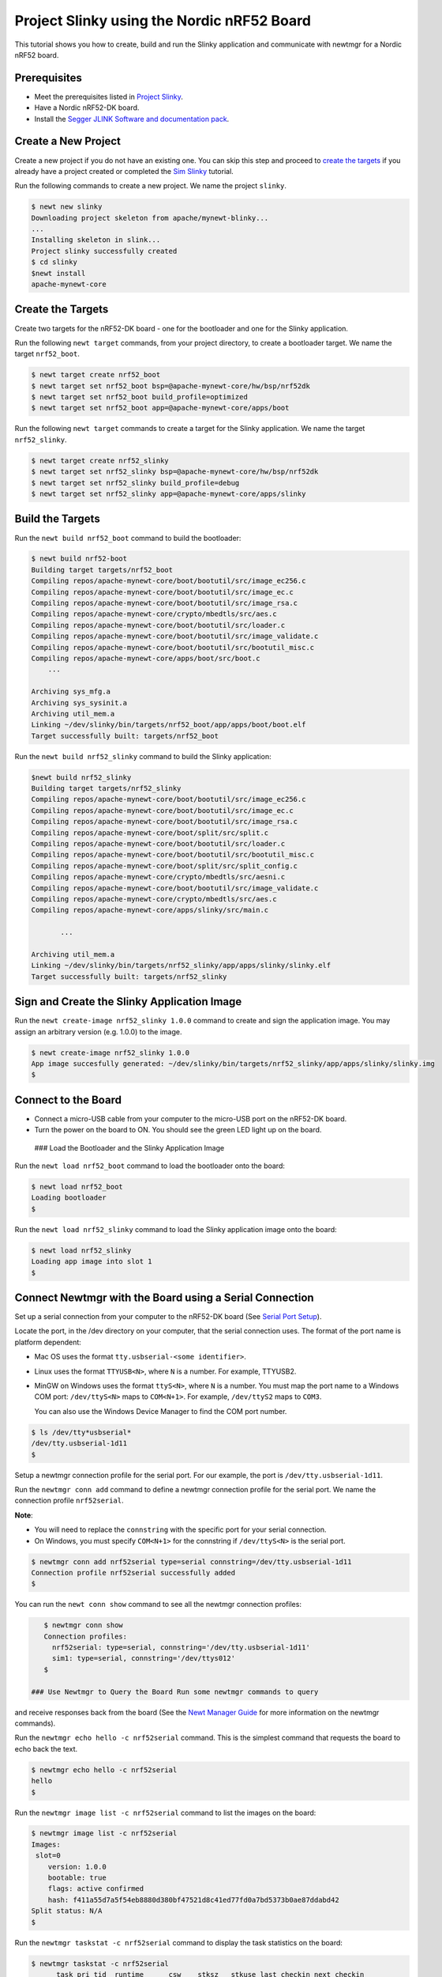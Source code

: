 Project Slinky using the Nordic nRF52 Board
-------------------------------------------

This tutorial shows you how to create, build and run the Slinky
application and communicate with newtmgr for a Nordic nRF52 board.

Prerequisites
~~~~~~~~~~~~~

-  Meet the prerequisites listed in `Project
   Slinky </os/tutorials/project-slinky.html>`__.
-  Have a Nordic nRF52-DK board.
-  Install the `Segger JLINK Software and documentation
   pack <https://www.segger.com/jlink-software.html>`__.

Create a New Project
~~~~~~~~~~~~~~~~~~~~

Create a new project if you do not have an existing one. You can skip
this step and proceed to `create the targets <#create_targets>`__ if you
already have a project created or completed the `Sim
Slinky <project-slinky.html>`__ tutorial.

Run the following commands to create a new project. We name the project
``slinky``.

.. code-block:: console

    $ newt new slinky
    Downloading project skeleton from apache/mynewt-blinky...
    ...
    Installing skeleton in slink...
    Project slinky successfully created
    $ cd slinky
    $newt install 
    apache-mynewt-core

Create the Targets
~~~~~~~~~~~~~~~~~~~

Create two targets for the nRF52-DK board - one for the bootloader and
one for the Slinky application.

Run the following ``newt target`` commands, from your project directory,
to create a bootloader target. We name the target ``nrf52_boot``.

.. code-block:: console

    $ newt target create nrf52_boot
    $ newt target set nrf52_boot bsp=@apache-mynewt-core/hw/bsp/nrf52dk
    $ newt target set nrf52_boot build_profile=optimized
    $ newt target set nrf52_boot app=@apache-mynewt-core/apps/boot

Run the following ``newt target`` commands to create a target for the
Slinky application. We name the target ``nrf52_slinky``.

.. code-block:: console

    $ newt target create nrf52_slinky
    $ newt target set nrf52_slinky bsp=@apache-mynewt-core/hw/bsp/nrf52dk
    $ newt target set nrf52_slinky build_profile=debug
    $ newt target set nrf52_slinky app=@apache-mynewt-core/apps/slinky

Build the Targets
~~~~~~~~~~~~~~~~~

Run the ``newt build nrf52_boot`` command to build the bootloader:

.. code-block:: console

    $ newt build nrf52-boot
    Building target targets/nrf52_boot
    Compiling repos/apache-mynewt-core/boot/bootutil/src/image_ec256.c
    Compiling repos/apache-mynewt-core/boot/bootutil/src/image_ec.c
    Compiling repos/apache-mynewt-core/boot/bootutil/src/image_rsa.c
    Compiling repos/apache-mynewt-core/crypto/mbedtls/src/aes.c
    Compiling repos/apache-mynewt-core/boot/bootutil/src/loader.c
    Compiling repos/apache-mynewt-core/boot/bootutil/src/image_validate.c
    Compiling repos/apache-mynewt-core/boot/bootutil/src/bootutil_misc.c
    Compiling repos/apache-mynewt-core/apps/boot/src/boot.c
        ...

    Archiving sys_mfg.a
    Archiving sys_sysinit.a
    Archiving util_mem.a
    Linking ~/dev/slinky/bin/targets/nrf52_boot/app/apps/boot/boot.elf
    Target successfully built: targets/nrf52_boot

Run the ``newt build nrf52_slinky`` command to build the Slinky
application:

.. code-block:: console

    $newt build nrf52_slinky
    Building target targets/nrf52_slinky
    Compiling repos/apache-mynewt-core/boot/bootutil/src/image_ec256.c
    Compiling repos/apache-mynewt-core/boot/bootutil/src/image_ec.c
    Compiling repos/apache-mynewt-core/boot/bootutil/src/image_rsa.c
    Compiling repos/apache-mynewt-core/boot/split/src/split.c
    Compiling repos/apache-mynewt-core/boot/bootutil/src/loader.c
    Compiling repos/apache-mynewt-core/boot/bootutil/src/bootutil_misc.c
    Compiling repos/apache-mynewt-core/boot/split/src/split_config.c
    Compiling repos/apache-mynewt-core/crypto/mbedtls/src/aesni.c
    Compiling repos/apache-mynewt-core/boot/bootutil/src/image_validate.c
    Compiling repos/apache-mynewt-core/crypto/mbedtls/src/aes.c
    Compiling repos/apache-mynewt-core/apps/slinky/src/main.c

           ...

    Archiving util_mem.a
    Linking ~/dev/slinky/bin/targets/nrf52_slinky/app/apps/slinky/slinky.elf
    Target successfully built: targets/nrf52_slinky

Sign and Create the Slinky Application Image
~~~~~~~~~~~~~~~~~~~~~~~~~~~~~~~~~~~~~~~~~~~~

Run the ``newt create-image nrf52_slinky 1.0.0`` command to create and
sign the application image. You may assign an arbitrary version (e.g.
1.0.0) to the image.

.. code-block:: console

    $ newt create-image nrf52_slinky 1.0.0
    App image succesfully generated: ~/dev/slinky/bin/targets/nrf52_slinky/app/apps/slinky/slinky.img
    $

Connect to the Board
~~~~~~~~~~~~~~~~~~~~

-  Connect a micro-USB cable from your computer to the micro-USB port on
   the nRF52-DK board.
-  Turn the power on the board to ON. You should see the green LED light
   up on the board.

 ### Load the Bootloader and the Slinky Application Image

Run the ``newt load nrf52_boot`` command to load the bootloader onto the
board:

.. code-block:: console

    $ newt load nrf52_boot
    Loading bootloader
    $

Run the ``newt load nrf52_slinky`` command to load the Slinky
application image onto the board:

.. code-block:: console

    $ newt load nrf52_slinky
    Loading app image into slot 1
    $

Connect Newtmgr with the Board using a Serial Connection
~~~~~~~~~~~~~~~~~~~~~~~~~~~~~~~~~~~~~~~~~~~~~~~~~~~~~~~~

Set up a serial connection from your computer to the nRF52-DK board (See
`Serial Port Setup </os/get_started/serial_access.html>`__).

Locate the port, in the /dev directory on your computer, that the serial
connection uses. The format of the port name is platform dependent:

-  Mac OS uses the format ``tty.usbserial-<some identifier>``.
-  Linux uses the format ``TTYUSB<N>``, where ``N`` is a number. For
   example, TTYUSB2.
-  MinGW on Windows uses the format ``ttyS<N>``, where ``N`` is a
   number. You must map the port name to a Windows COM port:
   ``/dev/ttyS<N>`` maps to ``COM<N+1>``. For example, ``/dev/ttyS2``
   maps to ``COM3``.

   You can also use the Windows Device Manager to find the COM port
   number.

.. code-block:: console

    $ ls /dev/tty*usbserial*
    /dev/tty.usbserial-1d11
    $

Setup a newtmgr connection profile for the serial port. For our example,
the port is ``/dev/tty.usbserial-1d11``.

Run the ``newtmgr conn add`` command to define a newtmgr connection
profile for the serial port. We name the connection profile
``nrf52serial``.

**Note**:

-  You will need to replace the ``connstring`` with the specific port
   for your serial connection.
-  On Windows, you must specify ``COM<N+1>`` for the connstring if
   ``/dev/ttyS<N>`` is the serial port.

.. code-block:: console

    $ newtmgr conn add nrf52serial type=serial connstring=/dev/tty.usbserial-1d11
    Connection profile nrf52serial successfully added
    $

You can run the ``newt conn show`` command to see all the newtmgr
connection profiles:

.. code-block:: console

    $ newtmgr conn show
    Connection profiles:
      nrf52serial: type=serial, connstring='/dev/tty.usbserial-1d11'
      sim1: type=serial, connstring='/dev/ttys012'
    $

 ### Use Newtmgr to Query the Board Run some newtmgr commands to query
and receive responses back from the board (See the `Newt Manager
Guide <../../newtmgr/overview>`__ for more information on the newtmgr
commands).

Run the ``newtmgr echo hello -c nrf52serial`` command. This is the
simplest command that requests the board to echo back the text.

.. code-block:: console

    $ newtmgr echo hello -c nrf52serial 
    hello
    $

Run the ``newtmgr image list -c nrf52serial`` command to list the
images on the board:

.. code-block:: console

    $ newtmgr image list -c nrf52serial 
    Images:
     slot=0
        version: 1.0.0
        bootable: true
        flags: active confirmed
        hash: f411a55d7a5f54eb8880d380bf47521d8c41ed77fd0a7bd5373b0ae87ddabd42
    Split status: N/A
    $

Run the ``newtmgr taskstat -c nrf52serial`` command to display the task
statistics on the board:

.. code-block:: console

    $ newtmgr taskstat -c nrf52serial
          task pri tid  runtime      csw    stksz   stkuse last_checkin next_checkin
          idle 255   0    43484      539       64       32        0        0
          main 127   1        1       90     1024      353        0        0
         task1   8   2        0      340      192      114        0        0
         task2   9   3        0      340       64       31        0        0
    $
